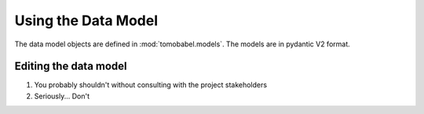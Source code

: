 
Using the Data Model
====================

The data model objects are defined in :mod:`tomobabel.models`. The models are
in pydantic V2 format.

Editing the data model
----------------------

1) You probably shouldn't without consulting with the project stakeholders
2) Seriously... Don't
